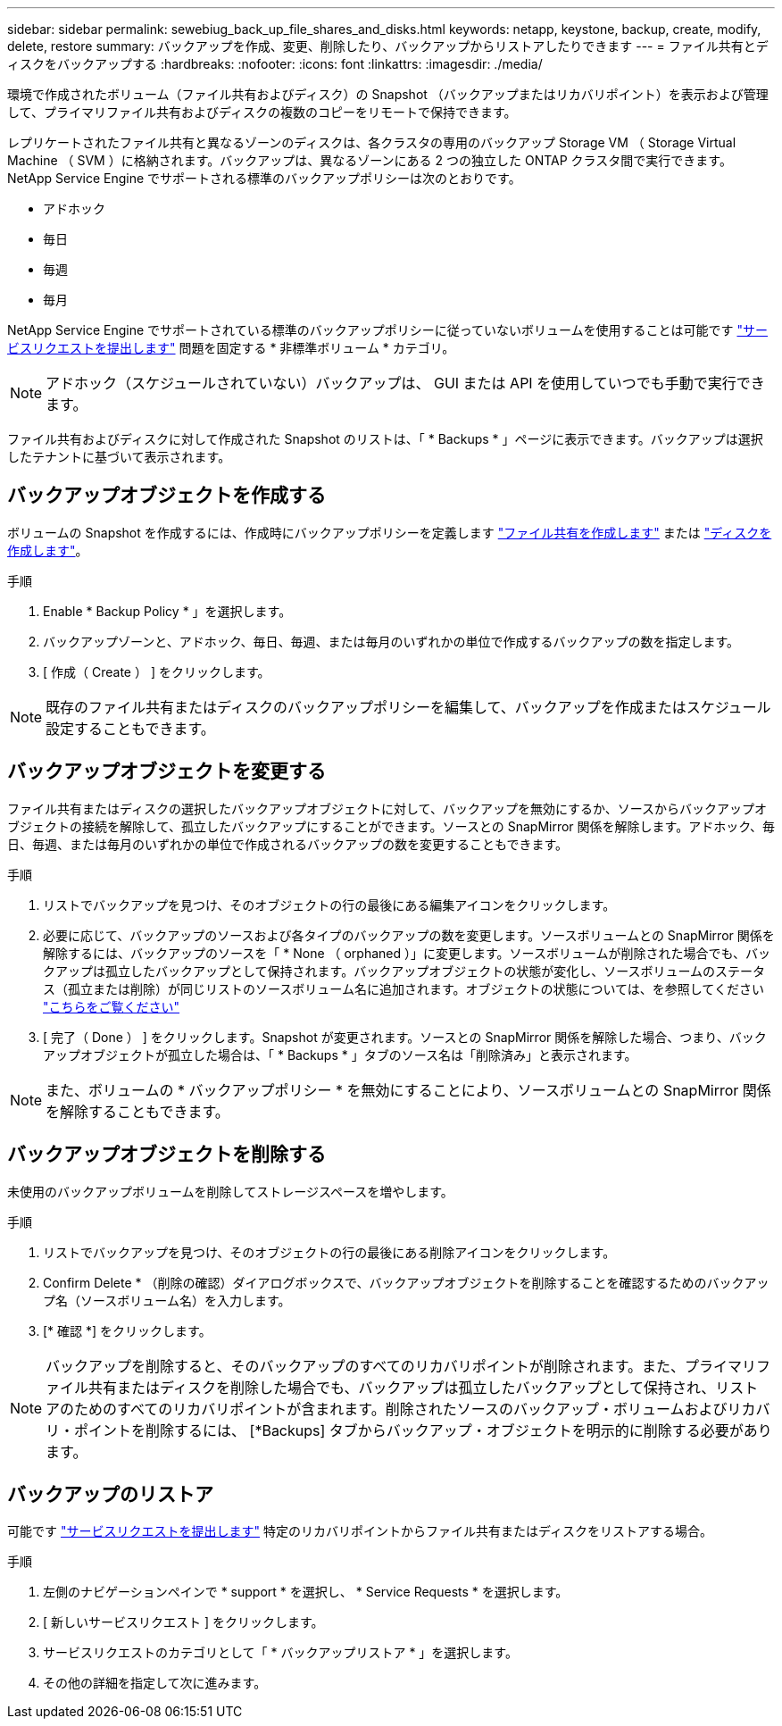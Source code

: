 ---
sidebar: sidebar 
permalink: sewebiug_back_up_file_shares_and_disks.html 
keywords: netapp, keystone, backup, create, modify, delete, restore 
summary: バックアップを作成、変更、削除したり、バックアップからリストアしたりできます 
---
= ファイル共有とディスクをバックアップする
:hardbreaks:
:nofooter: 
:icons: font
:linkattrs: 
:imagesdir: ./media/


[role="lead"]
環境で作成されたボリューム（ファイル共有およびディスク）の Snapshot （バックアップまたはリカバリポイント）を表示および管理して、プライマリファイル共有およびディスクの複数のコピーをリモートで保持できます。

レプリケートされたファイル共有と異なるゾーンのディスクは、各クラスタの専用のバックアップ Storage VM （ Storage Virtual Machine （ SVM ）に格納されます。バックアップは、異なるゾーンにある 2 つの独立した ONTAP クラスタ間で実行できます。NetApp Service Engine でサポートされる標準のバックアップポリシーは次のとおりです。

* アドホック
* 毎日
* 毎週
* 毎月


NetApp Service Engine でサポートされている標準のバックアップポリシーに従っていないボリュームを使用することは可能です link:https://docs.netapp.com/us-en/keystone/sewebiug_raise_a_service_request.html["サービスリクエストを提出します"] 問題を固定する * 非標準ボリューム * カテゴリ。


NOTE: アドホック（スケジュールされていない）バックアップは、 GUI または API を使用していつでも手動で実行できます。

ファイル共有およびディスクに対して作成された Snapshot のリストは、「 * Backups * 」ページに表示できます。バックアップは選択したテナントに基づいて表示されます。



== バックアップオブジェクトを作成する

ボリュームの Snapshot を作成するには、作成時にバックアップポリシーを定義します link:https://docs.netapp.com/us-en/keystone/sewebiug_create_a_new_file_share.html["ファイル共有を作成します"] または link:https://docs.netapp.com/us-en/keystone/sewebiug_create_a_new_disk.html["ディスクを作成します"]。

.手順
. Enable * Backup Policy * 」を選択します。
. バックアップゾーンと、アドホック、毎日、毎週、または毎月のいずれかの単位で作成するバックアップの数を指定します。
. [ 作成（ Create ） ] をクリックします。



NOTE: 既存のファイル共有またはディスクのバックアップポリシーを編集して、バックアップを作成またはスケジュール設定することもできます。



== バックアップオブジェクトを変更する

ファイル共有またはディスクの選択したバックアップオブジェクトに対して、バックアップを無効にするか、ソースからバックアップオブジェクトの接続を解除して、孤立したバックアップにすることができます。ソースとの SnapMirror 関係を解除します。アドホック、毎日、毎週、または毎月のいずれかの単位で作成されるバックアップの数を変更することもできます。

.手順
. リストでバックアップを見つけ、そのオブジェクトの行の最後にある編集アイコンをクリックします。
. 必要に応じて、バックアップのソースおよび各タイプのバックアップの数を変更します。ソースボリュームとの SnapMirror 関係を解除するには、バックアップのソースを「 * None （ orphaned ）」に変更します。ソースボリュームが削除された場合でも、バックアップは孤立したバックアップとして保持されます。バックアップオブジェクトの状態が変化し、ソースボリュームのステータス（孤立または削除）が同じリストのソースボリューム名に追加されます。オブジェクトの状態については、を参照してください link:https://docs.netapp.com/us-en/keystone/sewebiug_netapp_service_engine_web_interface_overview.html#Object-states["こちらをご覧ください"]
. [ 完了（ Done ） ] をクリックします。Snapshot が変更されます。ソースとの SnapMirror 関係を解除した場合、つまり、バックアップオブジェクトが孤立した場合は、「 * Backups * 」タブのソース名は「削除済み」と表示されます。



NOTE: また、ボリュームの * バックアップポリシー * を無効にすることにより、ソースボリュームとの SnapMirror 関係を解除することもできます。



== バックアップオブジェクトを削除する

未使用のバックアップボリュームを削除してストレージスペースを増やします。

.手順
. リストでバックアップを見つけ、そのオブジェクトの行の最後にある削除アイコンをクリックします。
. Confirm Delete * （削除の確認）ダイアログボックスで、バックアップオブジェクトを削除することを確認するためのバックアップ名（ソースボリューム名）を入力します。
. [* 確認 *] をクリックします。



NOTE: バックアップを削除すると、そのバックアップのすべてのリカバリポイントが削除されます。また、プライマリファイル共有またはディスクを削除した場合でも、バックアップは孤立したバックアップとして保持され、リストアのためのすべてのリカバリポイントが含まれます。削除されたソースのバックアップ・ボリュームおよびリカバリ・ポイントを削除するには、 [*Backups] タブからバックアップ・オブジェクトを明示的に削除する必要があります。



== バックアップのリストア

可能です link:https://docs.netapp.com/us-en/keystone/sewebiug_raise_a_service_request.html["サービスリクエストを提出します"] 特定のリカバリポイントからファイル共有またはディスクをリストアする場合。

.手順
. 左側のナビゲーションペインで * support * を選択し、 * Service Requests * を選択します。
. [ 新しいサービスリクエスト ] をクリックします。
. サービスリクエストのカテゴリとして「 * バックアップリストア * 」を選択します。
. その他の詳細を指定して次に進みます。


